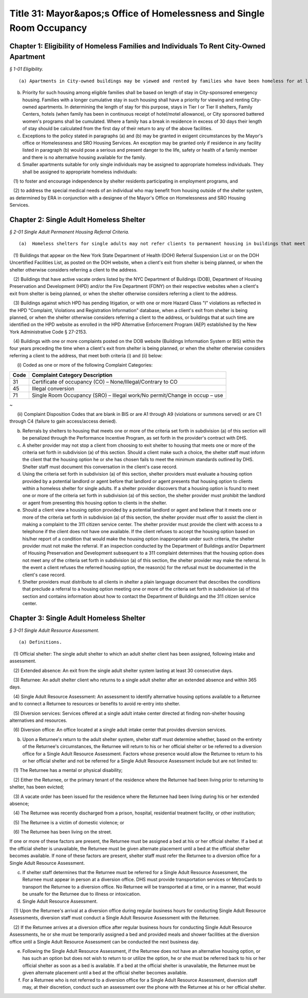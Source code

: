 Title 31: Mayor&apos;s Office of Homelessness and Single Room Occupancy
===================================================

Chapter 1: Eligibility of Homeless Families and Individuals To Rent City-Owned Apartment
--------------------------------------------------



*§ 1-01 Eligibility.* ::


(a) Apartments in City-owned buildings may be viewed and rented by families who have been homeless for at least twelve months.

(b) Priority for such housing among eligible families shall be based on length of stay in City-sponsored emergency housing. Families with a longer cumulative stay in such housing shall have a priority for viewing and renting City-owned apartments. In determining the length of stay for this purpose, stays in Tier I or Tier II shelters, Family Centers, hotels (when family has been in continuous receipt of hotel/motel allowance), or City sponsored battered women's programs shall be cumulated. Where a family has a break in residence in excess of 30 days their length of stay should be calculated from the first day of their return to any of the above facilities.

(c) Exceptions to the policy stated in paragraphs (a) and (b) may be granted in exigent circumstances by the Mayor's office or Homelessness and SRO Housing Services. An exception may be granted only if residence in any facility listed in paragraph (b) would pose a serious and present danger to the life, safety or health of a family member and there is no alternative housing available for the family.

(d) Smaller apartments suitable for only single individuals may be assigned to appropriate homeless individuals. They shall be assigned to appropriate homeless individuals:

   (1) to foster and encourage independence by shelter residents participating in employment programs, and

   (2) to address the special medical needs of an individual who may benefit from housing outside of the shelter system, as determined by ERA in conjunction with a designee of the Mayor's Office on Homelessness and SRO Housing Services.




Chapter 2: Single Adult Homeless Shelter
--------------------------------------------------



*§ 2-01 Single Adult Permanent Housing Referral Criteria.* ::


(a)  Homeless shelters for single adults may not refer clients to permanent housing in buildings that meet one or more of the following criteria:

   (1) Buildings that appear on the New York State Department of Health (DOH) Referral Suspension List or on the DOH Uncertified Facilities List, as posted on the DOH website, when a client's exit from shelter is being planned, or when the shelter otherwise considers referring a client to the address.

   (2) Buildings that have active vacate orders listed by the NYC Department of Buildings (DOB), Department of Housing Preservation and Development (HPD) and/or the Fire Department (FDNY) on their respective websites when a client's exit from shelter is being planned, or when the shelter otherwise considers referring a client to the address.

   (3) Buildings against which HPD has pending litigation, or with one or more Hazard Class "I" violations as reflected in the HPD "Complaint, Violations and Registration Information" database, when a client's exit from shelter is being planned, or when the shelter otherwise considers referring a client to the address, or buildings that at such time are identified on the HPD website as enrolled in the HPD Alternative Enforcement Program (AEP) established by the New York Administrative Code § 27-2153.

   (4) Buildings with one or more complaints posted on the DOB website (Buildings Information System or BIS) within the four years preceding the time when a client's exit from shelter is being planned, or when the shelter otherwise considers referring a client to the address, that meet both criteria (i) and (ii) below:

      (i) Coded as one or more of the following Complaint Categories: 

 


.. list-table::
    :header-rows: 1

    * - Code
      - Complaint Category Description 
    * - 31
      - Certificate of occupancy (CO) – None/Illegal/Contrary to CO
    * - 45
      - Illegal conversion
    * - 71
      - Single Room Occupancy (SRO) – Illegal work/No permit/Change in occup – use
~



 

      (ii) Complaint Disposition Codes that are blank in BIS or are A1 through A9 (violations or summons served) or are C1 through C4 (failure to gain access/access denied).

(b) Referrals by shelters to housing that meets one or more of the criteria set forth in subdivision (a) of this section will be penalized through the Performance Incentive Program, as set forth in the provider's contract with DHS.

(c) A shelter provider may not stop a client from choosing to exit shelter to housing that meets one or more of the criteria set forth in subdivision (a) of this section. Should a client make such a choice, the shelter staff must inform the client that the housing option he or she has chosen fails to meet the minimum standards outlined by DHS. Shelter staff must document this conversation in the client's case record.

(d) Using the criteria set forth in subdivision (a) of this section, shelter providers must evaluate a housing option provided by a potential landlord or agent before that landlord or agent presents that housing option to clients within a homeless shelter for single adults. If a shelter provider discovers that a housing option is found to meet one or more of the criteria set forth in subdivision (a) of this section, the shelter provider must prohibit the landlord or agent from presenting this housing option to clients in the shelter.

(e) Should a client view a housing option provided by a potential landlord or agent and believe that it meets one or more of the criteria set forth in subdivision (a) of this section, the shelter provider must offer to assist the client in making a complaint to the 311 citizen service center. The shelter provider must provide the client with access to a telephone if the client does not have one available. If the client refuses to accept the housing option based on his/her report of a condition that would make the housing option inappropriate under such criteria, the shelter provider must not make the referral. If an inspection conducted by the Department of Buildings and/or Department of Housing Preservation and Development subsequent to a 311 complaint determines that the housing option does not meet any of the criteria set forth in subdivision (a) of this section, the shelter provider may make the referral. In the event a client refuses the referred housing option, the reason(s) for the refusal must be documented in the client's case record.

(f) Shelter providers must distribute to all clients in shelter a plain language document that describes the conditions that preclude a referral to a housing option meeting one or more of the criteria set forth in subdivision (a) of this section and contains information about how to contact the Department of Buildings and the 311 citizen service center.




Chapter 3: Single Adult Homeless Shelter
--------------------------------------------------



*§ 3-01 Single Adult Resource Assessment.* ::


(a) Definitions.

   (1) Official shelter: The single adult shelter to which an adult shelter client has been assigned, following intake and assessment.

   (2) Extended absence: An exit from the single adult shelter system lasting at least 30 consecutive days.

   (3) Returnee: An adult shelter client who returns to a single adult shelter after an extended absence and within 365 days.

   (4) Single Adult Resource Assessment: An assessment to identify alternative housing options available to a Returnee and to connect a Returnee to resources or benefits to avoid re-entry into shelter.

   (5) Diversion services: Services offered at a single adult intake center directed at finding non-shelter housing alternatives and resources.

   (6) Diversion office: An office located at a single adult intake center that provides diversion services.

(b) Upon a Returnee's return to the adult shelter system, shelter staff must determine whether, based on the entirety of the Returnee's circumstances, the Returnee will return to his or her official shelter or be referred to a diversion office for a Single Adult Resource Assessment. Factors whose presence would allow the Returnee to return to his or her official shelter and not be referred for a Single Adult Resource Assessment include but are not limited to:

   (1) The Returnee has a mental or physical disability;

   (2) Either the Returnee, or the primary tenant of the residence where the Returnee had been living prior to returning to shelter, has been evicted;

   (3) A vacate order has been issued for the residence where the Returnee had been living during his or her extended absence;

   (4) The Returnee was recently discharged from a prison, hospital, residential treatment facility, or other institution;

   (5) The Returnee is a victim of domestic violence; or

   (6) The Returnee has been living on the street.

If one or more of these factors are present, the Returnee must be assigned a bed at his or her official shelter. If a bed at the official shelter is unavailable, the Returnee must be given alternate placement until a bed at the official shelter becomes available. If none of these factors are present, shelter staff must refer the Returnee to a diversion office for a Single Adult Resource Assessment.

(c) If shelter staff determines that the Returnee must be referred for a Single Adult Resource Assessment, the Returnee must appear in person at a diversion office. DHS must provide transportation services or MetroCards to transport the Returnee to a diversion office. No Returnee will be transported at a time, or in a manner, that would be unsafe for the Returnee due to illness or intoxication.

(d) Single Adult Resource Assessment.

   (1) Upon the Returnee's arrival at a diversion office during regular business hours for conducting Single Adult Resource Assessments, diversion staff must conduct a Single Adult Resource Assessment with the Returnee.

   (2) If the Returnee arrives at a diversion office after regular business hours for conducting Single Adult Resource Assessments, he or she must be temporarily assigned a bed and provided meals and shower facilities at the diversion office until a Single Adult Resource Assessment can be conducted the next business day.

(e) Following the Single Adult Resource Assessment, if the Returnee does not have an alternative housing option, or has such an option but does not wish to return to or utilize the option, he or she must be referred back to his or her official shelter as soon as a bed is available. If a bed at the official shelter is unavailable, the Returnee must be given alternate placement until a bed at the official shelter becomes available.

(f) For a Returnee who is not referred to a diversion office for a Single Adult Resource Assessment, diversion staff may, at their discretion, conduct such an assessment over the phone with the Returnee at his or her official shelter.





